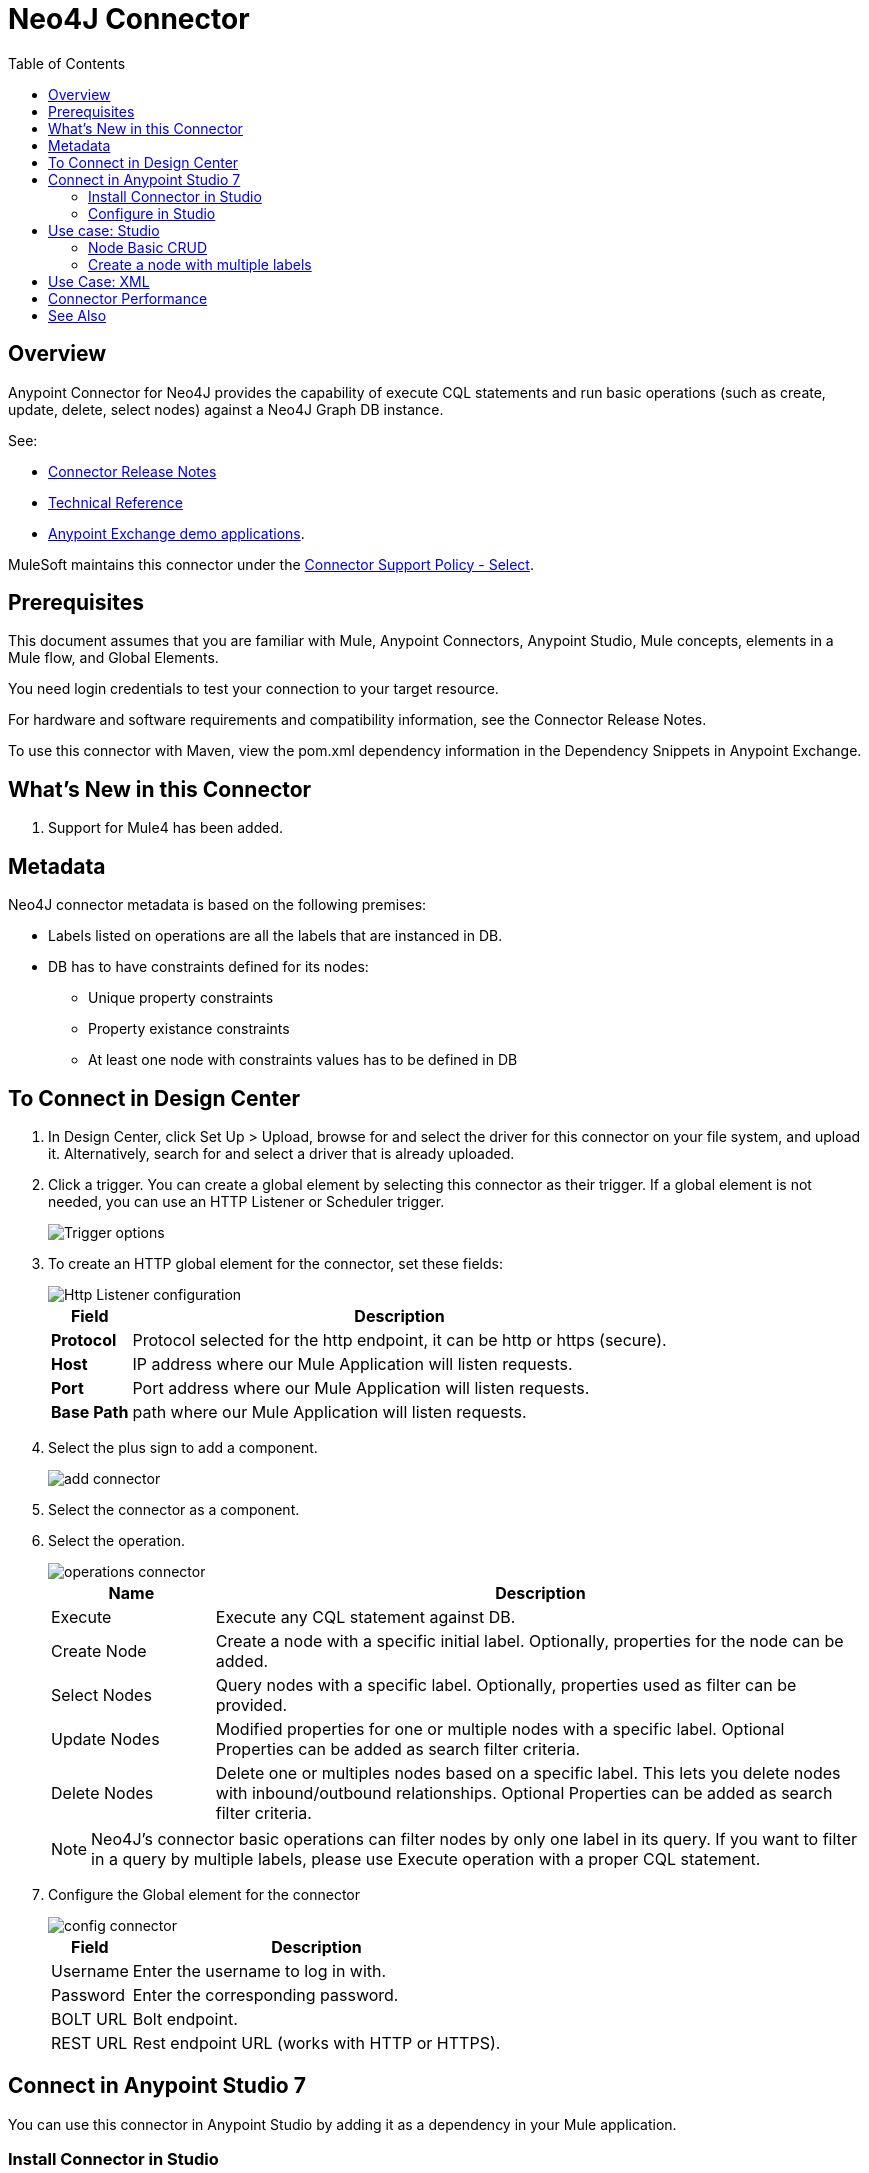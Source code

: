 = Neo4J Connector
:keywords: user guide, neo4j, connector
:imagesdir: ./_images
:toc: macro
:toclevels: 2


toc::[]

[[overview]]
== Overview

Anypoint Connector for Neo4J provides the capability of execute CQL statements and run basic operations (such as create, update, delete, select nodes) against a Neo4J Graph DB instance.

See:

* link:/release-notes/neo4j-connector-release-notes[Connector Release Notes]
* link:http://mulesoft.github.io/neo4j-connector/[Technical Reference]
* link:https://www.mulesoft.com/exchange#!/?filters=neo4j&sortBy=rank[Anypoint Exchange demo applications].

MuleSoft maintains this connector under the link:https://www.mulesoft.com/legal/versioning-back-support-policy#anypoint-connectors[Connector Support Policy - Select].

== Prerequisites

This document assumes that you are familiar with Mule, Anypoint Connectors, Anypoint Studio, Mule concepts, elements in a Mule flow, and Global Elements.

You need login credentials to test your connection to your target resource.

For hardware and software requirements and compatibility
information, see the Connector Release Notes.

To use this connector with Maven, view the pom.xml dependency information in
the Dependency Snippets in Anypoint Exchange.

== What's New in this Connector

. Support for Mule4 has been added.

[[Metadata]]
== Metadata

Neo4J connector metadata is based on the following premises:

* Labels listed on operations are all the labels that are instanced in DB.
* DB has to have constraints defined for its nodes:
** Unique property constraints
** Property existance constraints
** At least one node with constraints values has to be defined in DB

== To Connect in Design Center

. In Design Center, click Set Up > Upload, browse for and select the driver for this connector on your file system, and upload it. Alternatively, search for and select a driver that is already uploaded.
. Click a trigger. You can create a global element by selecting this connector as their trigger.
If a global element is not needed, you can use an HTTP Listener or Scheduler trigger.
+
image::trigger.png[Trigger options]
+
. To create an HTTP global element for the connector, set these fields:
+
image::httpListener.png[Http Listener configuration]
+
[%header%autowidth.spread]
|===
|Field |Description
|*Protocol*| Protocol selected for the http endpoint, it can be http or https (secure).
|*Host*| IP address where our Mule Application will listen requests.
|*Port*| Port address where our Mule Application will listen requests.
|*Base Path*| path where our Mule Application will listen requests.
|===

. Select the plus sign to add a component.
+
image::plusSign.png[add connector]
+
. Select the connector as a component.
. Select the operation.
+
image::operations.png[operations connector]
+

[%header,cols="20%,80%"]
|===
|Name | Description
|Execute   | Execute any CQL statement against DB.
|Create Node| Create a node with a specific initial label. Optionally, properties for the node can be added.
|Select Nodes| Query nodes with a specific label. Optionally, properties used as filter can be provided.
|Update Nodes| Modified properties for one or multiple nodes with a specific label. Optional Properties can be added as search filter criteria.
|Delete Nodes| Delete one or multiples nodes based on a specific label. This lets you delete nodes with inbound/outbound relationships. Optional Properties can be added as search filter criteria.
|===
+
NOTE: Neo4J's connector basic operations can filter nodes by only one label in its query. If you want to filter in a query by multiple labels, please use Execute operation with a proper CQL statement.
+

. Configure the Global element for the connector
+
image::configConnector.png[config connector]
+
[%header%autowidth.spread]
|===
|Field |Description
|Username |Enter the username to log in with.
|Password |Enter the corresponding password.
|BOLT URL |Bolt endpoint.
|REST URL |Rest endpoint URL (works with HTTP or HTTPS).
|===

== Connect in Anypoint Studio 7

You can use this connector in Anypoint Studio by adding it as a dependency in your Mule application.

=== Install Connector in Studio

. Open your Mule project in Anypoint Studio.
. Add the connector as a dependency in the pom.xml file:
[source, linenums]
----
<dependency>
  <groupId>org.mule.connectors</groupId>
  <artifactId>mule-neo4j-connector</artifactId>
  <version>3.0.0</version>
  <classifier>mule-plugin</classifier>
</dependency>
----

=== Configure in Studio

. Drag and drop the connector to the Studio Canvas.
. Select the operation.
+
image::operationsStudio.png[operations connector]
+

[%header,cols="20%,80%"]
|===
|Name | Description
|Execute   | Execute any CQL statement against DB.
|Create Node| Create a node with a specific initial label. Optionally, properties for the node can be added.
|Select Nodes| Query nodes with a specific label. Optionally, properties used as filter can be provided.
|Update Nodes| Modified properties for one or multiple nodes with a specific label. Optional Properties can be added as search filter criteria.
|Delete Nodes| Delete one or multiples nodes based on a specific label. This lets you delete nodes with inbound/outbound relationships. Optional Properties can be added as search filter criteria.
|===
+
NOTE: Neo4J's connector basic operations can filter nodes by only one label in its query. If you want to filter in a query by multiple labels, please use Execute operation with a proper CQL statement.
+

. Configure the Global element for the connector.
+
image::configStudio1.png[config connector]
+
[%header%autowidth.spread]
|===
|Field |Description
|Username |Enter the username to log in with.
|Password |Enter the corresponding password.
|BOLT URL |Bolt endpoint.
|REST URL |Rest endpoint URL (works with HTTP or HTTPS).
|===


== Use case: Studio

* link:#use-case-1[Node Basic CRUD]
* link:#use-case-2[Create a node with multiple labels]

[use-case-1]
=== Node Basic CRUD
image::ExampleFlow.png[Example Flow, align="center"]

. Create a new **Mule Project** in Anypoint Studio and set your Neo4J environment properties in `src/main/resources/automation-credentials.properties`.
+
[source,code,linenums]
----
config.username=<USERNAME>
config.password=<PASSWORD>
config.boltUrl=<BOLT_URL_ENDOPOINT>
config.restUrl=<REST_URL_ENDPOINT>
----
+
. Drag an HTTP connector onto the canvas and configure it with the default values.
. Drag a Transform Message onto the canvas and create a flowVar called 'params' with the following code:
+
[source,code,linenums]
----
%dw 2.0
%output application/json
---
{
	"name":"Tom Hanks",
	"born": 1956
}
----
+
. Drag the Neo4J connector onto the canvas and configure a new Global Element according to the table below:
+
[%header]
|===
|Parameter|Value
|Username|`${neo4j.username}`
|Password|`${neo4j.password}`
|BOLT URL|`${neo4j.boltUrl}`
|REST URL|`${neo4j.restUrl}`
|===
+
[source,xml]
----
<neo4j:config name="Neo4j_Config" doc:name="Neo4j Config" doc:id="fc537081-263a-4879-8a6b-e461f9f41b09" >
	<neo4j:connection username="${config.username}" password="${config.password}" boltUrl="${config.boltUrl}" restUrl="${config.restUrl}" />
	</neo4j:config>
</neo4j:config>
----
+
.. In the Properties Editor, configure:
+
[%header]
|===
|Parameter|Value
|Display Name | `Create node`
|Connector Configuration | `Neo4j__Basic_Authentication`
|Operation | `Create node`
|Label | `Person`
|Parameters Reference | `#[payload]`
|===
image::CreateNode.png[Create node, align="center"]
+
Note: Click Test Connection to confirm that Mule can connect with the Neo4J instance. If the connection is successful, click OK to save the configuration. Otherwise, review or correct any invalid parameters and test again.
+
. Drag a Neo4J connector onto the canvas, in the Properties Editor, configure the parameters:
+
[%header]
|===
|Parameter|Value
|Operation | `Select nodes`
|Label | `Person`
|===
+
. Drag a Neo4J connector onto the canvas, in the Properties Editor, configure the parameters:
+
[%header]
|===
|Parameter|Value
|Operation | `Delete nodes`
|Label | `Person`
|===
+
. Drag an *Transform Message* onto the canvas.
+
[source,code,linenums]
----
%dw 2.0
%output application/json
---
payload
----
+

. Save the changes and deploy the project as a Mule Application. Open a browser and make a request to the following URL:
+
[source,code]
----
http://localhost:8081/CRUD
----
+
If the node was successfully created and deleted, information should be displayed in a JSON format:
+
[source,code]
----
{"born":1956,"name":"Tom Hanks"}
----

[use-case-2]
=== Create a node with multiple labels
image::createNodeWithMultiLabels.png[Example Flow, align="center"]

. Create a new **Mule Project** in Anypoint Studio and set your Neo4J environment properties in `src/main/resources/automation-credentials.properties`.
+
[source,code,linenums]
----
config.username=<USERNAME>
config.password=<PASSWORD>
config.boltUrl=<BOLT_URL_ENDOPOINT>
config.restUrl=<REST_URL_ENDPOINT>
----
+
. Drag an HTTP connector onto the canvas and configure it with the default values.
. Drag a Transform Message onto the canvas and create two flowVars with the following code:
.. Variable-create
+
[source,code,linenums]
----
%dw 2.0
%output application/json
---
"CREATE (a:ACTOR:PERSON { name:\"Tom Hanks\", born:1956 })"
----
+
.. Variable-select
+
[source,code,linenums]
----
%dw 2.0
%output application/json
---
"MATCH (a:ACTOR:PERSON) RETURN a"
----
+
. Drag the Neo4J connector onto the canvas and configure a new Global Element according to the table below:
+
[%header]
|===
|Parameter|Value
|Username|`${neo4j.username}`
|Password|`${neo4j.password}`
|BOLT URL|`${neo4j.boltUrl}`
|REST URL|`${neo4j.restUrl}`
|===
+
[source,xml]
----
<neo4j:config name="Neo4j_Config" doc:name="Neo4j Config" doc:id="fc537081-263a-4879-8a6b-e461f9f41b09" >
	<neo4j:connection username="${config.username}" password="${config.password}" boltUrl="${config.boltUrl}" restUrl="${config.restUrl}" />
	</neo4j:config>
</neo4j:config>
----
+
.. In the Properties Editor, configure:
+
[%header]
|===
|Parameter|Value
|Display Name | `Create node (advanced)`
|Connector Configuration | `Neo4j__Basic_Authentication`
|Operation | `Execute`
|Query | `#[vars.create]`
|Parameters Reference | `#[payload]`
|===
image::executeCreate.png[Create node, align="center"]
+
NOTE: Click Test Connection to confirm that Mule can connect with the Neo4J instance. If the connection is successful, click OK to save the configuration. Otherwise, review or correct any invalid parameters and test again.
+
. Drag a Neo4J connector onto the canvas, in the Properties Editor, configure the parameters:
+
[%header]
|===
|Parameter|Value
|Display Name | `Select node (Multi-label)`
|Operation | `Execute`
|Query | `#[vars.select]`
|===
+
. Drag an *Transform Message* onto the canvas.
. Drag a *Logger* onto the canvas.
. Save the changes and deploy the project as a Mule Application. Open a browser and make a request to the following URL:
+
[source,code]
----
http://localhost:8081/createNodeMultiLabel
----
+
If the node was successfully created and deleted, information should be displayed in a JSON format:
+
[source,code]
----
[{"a":{"born":1956,"name":"Tom Hanks"}}]
----

== Use Case: XML

[source,code]
----

<?xml version="1.0" encoding="UTF-8"?>

<mule xmlns:neo4j="http://www.mulesoft.org/schema/mule/neo4j" xmlns:ee="http://www.mulesoft.org/schema/mule/ee/core"
	xmlns:http="http://www.mulesoft.org/schema/mule/http"
	xmlns="http://www.mulesoft.org/schema/mule/core" xmlns:doc="http://www.mulesoft.org/schema/mule/documentation" xmlns:xsi="http://www.w3.org/2001/XMLSchema-instance" xsi:schemaLocation="http://www.mulesoft.org/schema/mule/core http://www.mulesoft.org/schema/mule/core/current/mule.xsd
http://www.mulesoft.org/schema/mule/http http://www.mulesoft.org/schema/mule/http/current/mule-http.xsd
http://www.mulesoft.org/schema/mule/ee/core http://www.mulesoft.org/schema/mule/ee/core/current/mule-ee.xsd
http://www.mulesoft.org/schema/mule/neo4j http://www.mulesoft.org/schema/mule/neo4j/current/mule-neo4j.xsd">
	<http:listener-config name="HTTP_Listener_config" doc:name="HTTP Listener config" doc:id="65657c80-c96c-4121-aabb-23bdbf48bd0e" basePath="/" >
		<http:listener-connection host="0.0.0.0" port="8081" />
	</http:listener-config>
	<neo4j:config name="Neo4j_Config" doc:name="Neo4j Config" doc:id="fc537081-263a-4879-8a6b-e461f9f41b09" >
		<neo4j:connection username="${config.username}" password="${config.password}" boltUrl="${config.boltUrl}" restUrl="${config.restUrl}" />
	</neo4j:config>
	<flow name="CRUD" doc:id="a64d9dde-74da-4492-a836-a85c9e569e10" >
		<http:listener doc:name="Listener" doc:id="79d6dcad-f7b6-43de-8022-4d62e46dfbd5" config-ref="HTTP_Listener_config" path="/CRUD"/>
		<ee:transform doc:name="Transform Message" doc:id="33289a81-cd7d-4882-a31a-e694174f6f77" >
			<ee:message >
				<ee:set-payload ><![CDATA[%dw 2.0
output application/json
---
{
	"name":"Tom Hanks",
	"born": "1956"
}]]></ee:set-payload>
			</ee:message>
		</ee:transform>
		<neo4j:create-node label="Person" doc:name="Create node" doc:id="56bd04e3-8791-4a12-bf2f-57bec2ae4882" config-ref="Neo4j_Config" input="#[payload]"/>
		<neo4j:select-nodes label="Person" doc:name="Select nodes" doc:id="859c9c1c-3a0e-42b3-bbd1-2540a6f957ae" config-ref="Neo4j_Config" input="#[payload]"/>
		<neo4j:delete-nodes label="Person" doc:name="Delete nodes" doc:id="e71a3ad1-8571-49e4-92dd-5cb74f76ea59" config-ref="Neo4j_Config" parameters="#[payload]"/>
		<ee:transform doc:name="Transform Message" doc:id="58a131a7-29e9-4008-b612-9a699c963735" >
			<ee:message >
				<ee:set-payload ><![CDATA[%dw 2.0
output application/json
---
payload]]></ee:set-payload>
			</ee:message>
		</ee:transform>
	</flow>
	<flow name="createNodeWithMultiLabels" doc:id="6d93108a-68c0-4451-a28b-73ff7359ee7f" >
		<http:listener doc:name="Listener" doc:id="4e4dd746-e02f-48b2-83bc-c34c123082bc" config-ref="HTTP_Listener_config" path="/createNodeMultiLabel"/>
		<ee:transform doc:name="Transform Message" doc:id="8514adde-a2e7-4765-a5ad-e13b4e67ac70" >
			<ee:message >
				<ee:set-payload ><![CDATA[%dw 2.0
output application/java
---
{

}]]></ee:set-payload>
			</ee:message>
			<ee:variables >
				<ee:set-variable variableName="select" ><![CDATA[%dw 2.0
output application/json
---
"MATCH (a:ACTOR:PERSON) RETURN a"]]></ee:set-variable>
				<ee:set-variable variableName="create" ><![CDATA[%dw 2.0
output application/json
---
"CREATE (a:ACTOR:PERSON { name:\"Tom Hanks\", born:1956 })"]]></ee:set-variable>
			</ee:variables>
		</ee:transform>
		<neo4j:execute doc:name="Create node (advanced)" doc:id="62ce0245-28a4-41dc-9b14-c59d57779f08" config-ref="Neo4j_Config" input="#[payload]">
			<neo4j:query ><![CDATA[#[vars.create]]]></neo4j:query>
		</neo4j:execute>
		<neo4j:execute doc:name="Select node (Multi-label)" doc:id="655cdb47-9f7f-4169-93e3-f7d913727baa" config-ref="Neo4j_Config">
			<neo4j:query ><![CDATA[#[vars.select]]]></neo4j:query>
		</neo4j:execute>
		<ee:transform doc:name="Transform Message" doc:id="0a8d9a2b-ba63-4d3b-a4f6-c8ed9440fcfe" >
			<ee:message >
				<ee:set-payload ><![CDATA[%dw 2.0
output application/json
---
payload]]></ee:set-payload>
			</ee:message>
		</ee:transform>
	</flow>
</mule>


----

== Connector Performance

To define the pooling profile for the connector manually, access the Pooling Profile tab in the global element for the connector.

For background information on pooling, see link:/mule-user-guide/v/4.1/tuning-performance[Tuning Performance].



== See Also

* For general documentation, see link:https://neo4j.com/docs[Neo4J Documentation].
* Access the link:/release-notes/neo4j-connector-release-notes[Neo4J Connector Release Notes].
